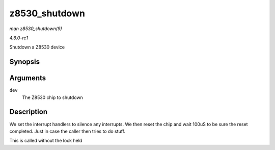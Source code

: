 
.. _API-z8530-shutdown:

==============
z8530_shutdown
==============

*man z8530_shutdown(9)*

*4.6.0-rc1*

Shutdown a Z8530 device


Synopsis
========

.. c:function:: int z8530_shutdown( struct z8530_dev * dev )

Arguments
=========

``dev``
    The Z8530 chip to shutdown


Description
===========

We set the interrupt handlers to silence any interrupts. We then reset the chip and wait 100uS to be sure the reset completed. Just in case the caller then tries to do stuff.

This is called without the lock held
